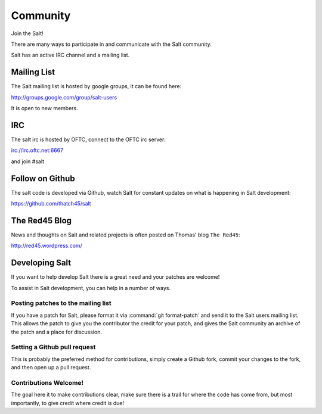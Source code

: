 =========
Community
=========

Join the Salt!

There are many ways to participate in and communicate with the Salt community.

Salt has an active IRC channel and a mailing list.

Mailing List
============

The Salt mailing list is hosted by google groups, it can be found here:

http://groups.google.com/group/salt-users

It is open to new members.

IRC
===

The salt irc is hosted by OFTC, connect to the OFTC irc server:

irc://irc.oftc.net:6667

and join #salt

Follow on Github
================

The salt code is developed via Github, watch Salt for constant updates on what
is happening in Salt development:

https://github.com/thatch45/salt

The Red45 Blog
==============

News and thoughts on Salt and related projects is often posted on Thomas' blog
``The Red45``:

http://red45.wordpress.com/

Developing Salt
===============

If you want to help develop Salt there is a great need and your patches are
welcome!

To assist in Salt development, you can help in a number of ways.

Posting patches to the mailing list
-----------------------------------

If you have a patch for Salt, please format it via :command:`git format-patch` and
send it to the Salt users mailing list. This allows the patch to give you the
contributor the credit for your patch, and gives the Salt community an archive
of the patch and a place for discussion.

Setting a Github pull request
-----------------------------

This is probably the preferred method for contributions, simply create a Github
fork, commit your changes to the fork, and then open up a pull request.

Contributions Welcome!
----------------------

The goal here it to make contributions clear, make sure there is a trail for
where the code has come from, but most importantly, to give credit where credit
is due!

